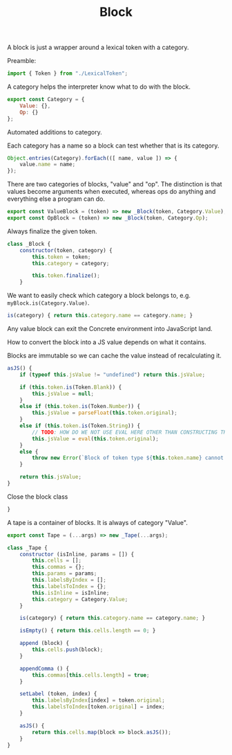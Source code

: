 #+TITLE: Block
#+PROPERTY: header-args    :comments both :tangle ../src/Block.js

A block is just a wrapper around a lexical token with a category.

Preamble:

#+begin_src js
import { Token } from "./LexicalToken";
#+end_src

A category helps the interpreter know what to do with the block.

#+begin_src js
export const Category = {
    Value: {},
    Op: {}
};
#+end_src

Automated additions to category.

Each category has a name so a block can test whether that is its category.

#+begin_src js
Object.entries(Category).forEach(([ name, value ]) => {
    value.name = name;
});
#+end_src

There are two categories of blocks, "value" and "op". The distinction is that values become arguments when executed, whereas ops do anything and everything else a program can do.

#+begin_src js
export const ValueBlock = (token) => new _Block(token, Category.Value);
export const OpBlock = (token) => new _Block(token, Category.Op);
#+end_src

Always finalize the given token.

#+begin_src js
class _Block {
    constructor(token, category) {
        this.token = token;
        this.category = category;

        this.token.finalize();
    }
#+end_src

We want to easily check which category a block belongs to, e.g. =myBlock.is(Category.Value)=.

#+begin_src js
    is(category) { return this.category.name == category.name; }
#+end_src

Any value block can exit the Concrete environment into JavaScript land.

How to convert the block into a JS value depends on what it contains.

Blocks are immutable so we can cache the value instead of recalculating it.

#+begin_src js
    asJS() {
        if (typeof this.jsValue != "undefined") return this.jsValue;

        if (this.token.is(Token.Blank)) {
            this.jsValue = null;
        }
        else if (this.token.is(Token.Number)) {
            this.jsValue = parseFloat(this.token.original);
        }
        else if (this.token.is(Token.String)) {
            // TODO: HOW DO WE NOT USE EVAL HERE OTHER THAN CONSTRUCTING THE STRING IN A DIFFERENT WAY
            this.jsValue = eval(this.token.original);
        }
        else {
            throw new Error(`Block of token type ${this.token.name} cannot be converted to JS`);
        }
        
        return this.jsValue;
    }
#+end_src

Close the block class

#+begin_src js
}
#+end_src

A tape is a container of blocks. It is always of category "Value".

#+begin_src js
export const Tape = (...args) => new _Tape(...args);
#+end_src

#+begin_src js
class _Tape {
    constructor (isInline, params = []) {
        this.cells = [];
        this.commas = {};
        this.params = params;
        this.labelsByIndex = [];
        this.labelsToIndex = {};
        this.isInline = isInline;
        this.category = Category.Value;
    }
    
    is(category) { return this.category.name == category.name; }

    isEmpty() { return this.cells.length == 0; }

    append (block) {
        this.cells.push(block);
    }

    appendComma () {
        this.commas[this.cells.length] = true;
    }

    setLabel (token, index) {
        this.labelsByIndex[index] = token.original;
        this.labelsToIndex[token.original] = index;
    }

    asJS() {
        return this.cells.map(block => block.asJS());
    }
}
#+end_src
